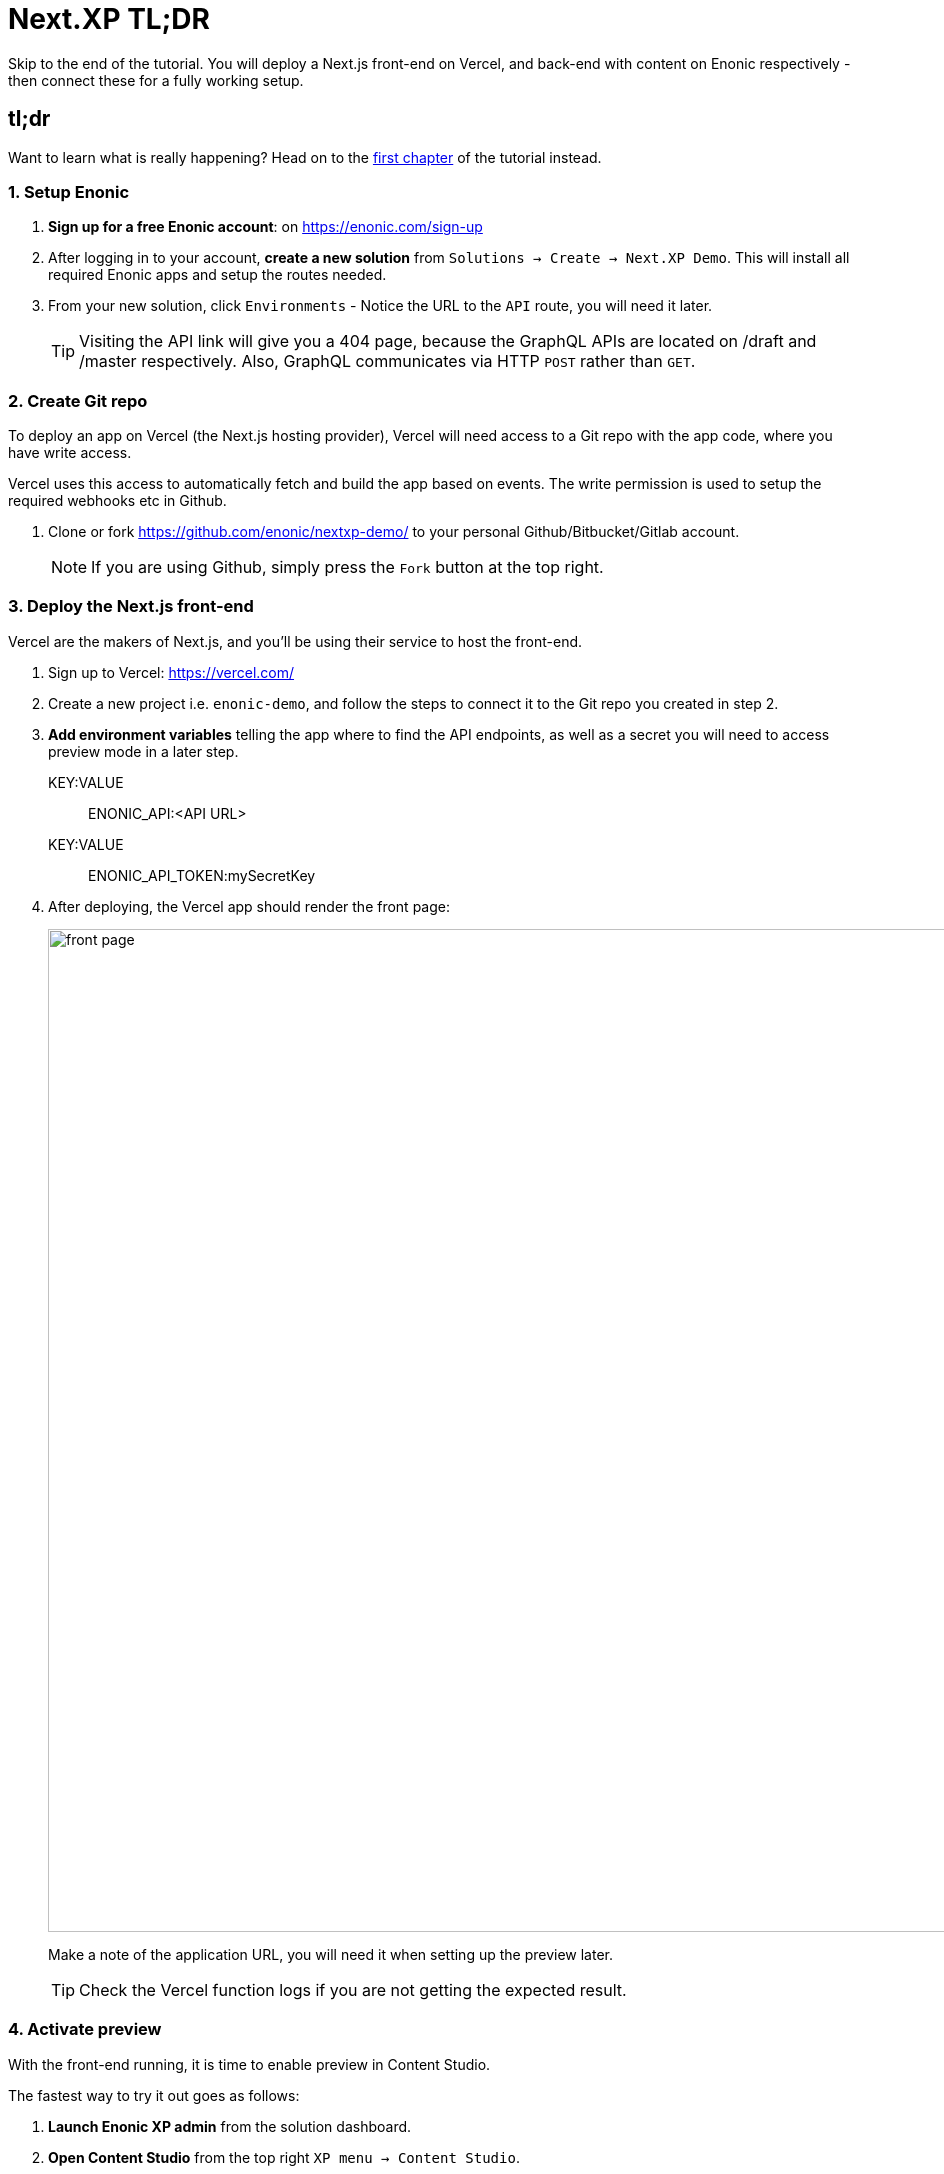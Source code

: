 = Next.XP TL;DR 
Skip to the end of the tutorial. You will deploy a Next.js front-end on Vercel, and back-end with content on Enonic respectively - then connect these for a fully working setup.

:toc: right
:imagesdir: media/

[[tldr]]
== tl;dr

Want to learn what is really happening? Head on to the <<enonic-setup#, first chapter>> of the tutorial instead.

=== 1. Setup Enonic

. **Sign up for a free Enonic account**: on https://enonic.com/sign-up
. After logging in to your account, **create a new solution** from `Solutions -> Create -> Next.XP Demo`. This will install all required Enonic apps and setup the routes needed. 
. From your new solution, click `Environments` - Notice the URL to the `API` route, you will need it later.
+
TIP: Visiting the API link will give you a 404 page, because the GraphQL APIs are located on /draft and /master respectively. Also, GraphQL communicates via HTTP `POST` rather than `GET`.

=== 2. Create Git repo

To deploy an app on Vercel (the Next.js hosting provider), Vercel will need access to a Git repo with the app code, where you have write access.

Vercel uses this access to automatically fetch and build the app based on events. The write permission is used to setup the required webhooks etc in Github.

. Clone or fork https://github.com/enonic/nextxp-demo/ to your personal Github/Bitbucket/Gitlab account.
+
NOTE: If you are using Github, simply press the `Fork` button at the top right.

=== 3. Deploy the Next.js front-end
Vercel are the makers of Next.js, and you'll be using their service to host the front-end.

. Sign up to Vercel: https://vercel.com/
. Create a new project i.e. `enonic-demo`, and follow the steps to connect it to the Git repo you created in step 2.
. **Add environment variables** telling the app where to find the API endpoints, as well as a secret you will need to access preview mode in a later step.
+
KEY:VALUE:: ENONIC_API:<API URL>
KEY:VALUE:: ENONIC_API_TOKEN:mySecretKey
+
. After deploying, the Vercel app should render the front page:
+
image:front-page.png[title="Front page showing some text, links and a picture",width=1003px]
+
Make a note of the application URL, you will need it when setting up the preview later.
+
TIP: Check the Vercel function logs if you are not getting the expected result.

=== 4. Activate preview
With the front-end running, it is time to enable preview in Content Studio.

The fastest way to try it out goes as follows:

. **Launch Enonic XP admin** from the solution dashboard.
. **Open Content Studio** from the top right `XP menu -> Content Studio`.
. Choose the `Headless Movie DB` project, then click the root item in the tree structure `/hmdb` and click `Edit`.
+
image:content-studio-edit-site.png[title="Select and edit the site",width=650px]
+
. Add the `Next.XP` app to the list of applications on the site. It will override the default preview for the content within the site.
+
image:content-studio-add-nextxp.png[title="Add the Next.XP application to the site.",width=779px]
+
. Finally, and edit the Next.XP app configuration by clicking the pencil icon. Make sure it matches the URL to your Vercel site, and uses the correct token. `Save` the changes.
+
image:content-studio-configure-app.png[title="Configure the Next.XP application with correct URL and Token from previous step",width=843px]

. After saving, the preview should update to show your front-end.
+
image:cloud-preview.png[title="Front page as seen from Content Studio",width=1419px]

[TIP]
====
For production use, we recommend moving the configuration to the solution console - <<deployment#,as described here>>.
====

== How does it work?
The Next.XP app acts as a proxy, and forwards the token from the configuration to activate Next.js' preview mode. 

Your edits will only be visible in Content Studio, until published. 

When publishing changes, Next.XP will automatically trigger revalidation of all pages in the front-end, and the changes will go live.

Congratulations, you now have a Next.js site powered by Enonic! 🚀